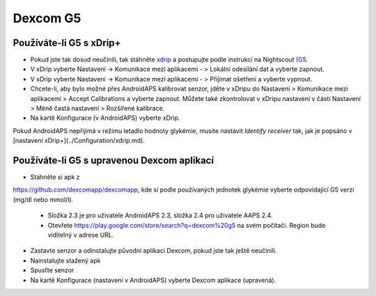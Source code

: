 Dexcom G5
**********
Používáte-li G5 s xDrip+
===========================
* Pokud jste tak dosud neučinili, tak stáhněte `xdrip <https://github.com/NightscoutFoundation/xDrip>`_ a postupujte podle instrukcí na Nightscout (`G5 <http://www.nightscout.info/wiki/welcome/nightscout-with-xdrip-and-dexcom-share-wireless/xdrip-with-g5-support>`_.
* V xDrip vyberte Nastavení -> Komunikace mezi aplikacemi - > Lokální odesílání dat a vyberte zapnout.
* V xDrip vyberte Nastavení -> Komunikace mezi aplikacemi - > Přijímat ošetření a vyberte vypnout.
* Chcete-li, aby bylo možné přes AndroidAPS kalibrovat senzor, jděte v xDripu do Nastavení > Komunikace mezi aplikacemi > Accept Calibrations a vyberte zapnout.  Můžete také zkontrolovat v xDripu nastavení v částí Nastavení > Méně častá nastavení > Rozšířené kalibrace.
* Na kartě Konfigurace (v AndroidAPS) vyberte xDrip.
Pokud AndroidAPS nepřijímá v režimu letadlo hodnoty glykémie, musíte nastavit `Identify receiver` tak, jak je popsáno v [nastavení xDrip+](../Configuration/xdrip.md).

Používáte-li G5 s upravenou Dexcom aplikací
=========================================================
* Stáhněte si apk z 
`https://github.com/dexcomapp/dexcomapp <https://github.com/dexcomapp/dexcomapp>`_, 
kde si podle používaných jednotek glykémie vyberte odpovídající G5 verzi (mg/dl nebo mmol/l).

   * Složka 2.3 je pro uživatele AndroidAPS 2.3, složka 2.4 pro uživatele AAPS 2.4.
   * Otevřete https://play.google.com/store/search?q=dexcom%20g5 na svém počítači. Region bude viditelný v adrese URL.
   
   .. image:: ../images/DexcomG5regionURL.PNG
     :alt: Region v URL adrese Dexcom G5

* Zastavte senzor a odinstalujte původní aplikaci Dexcom, pokud jste tak ještě neučinili.
* Nainstalujte stažený apk
* Spusťte senzor
* Na kartě Konfigurace (nastavení v AndroidAPS) vyberte Dexcom aplikace (upravená).
